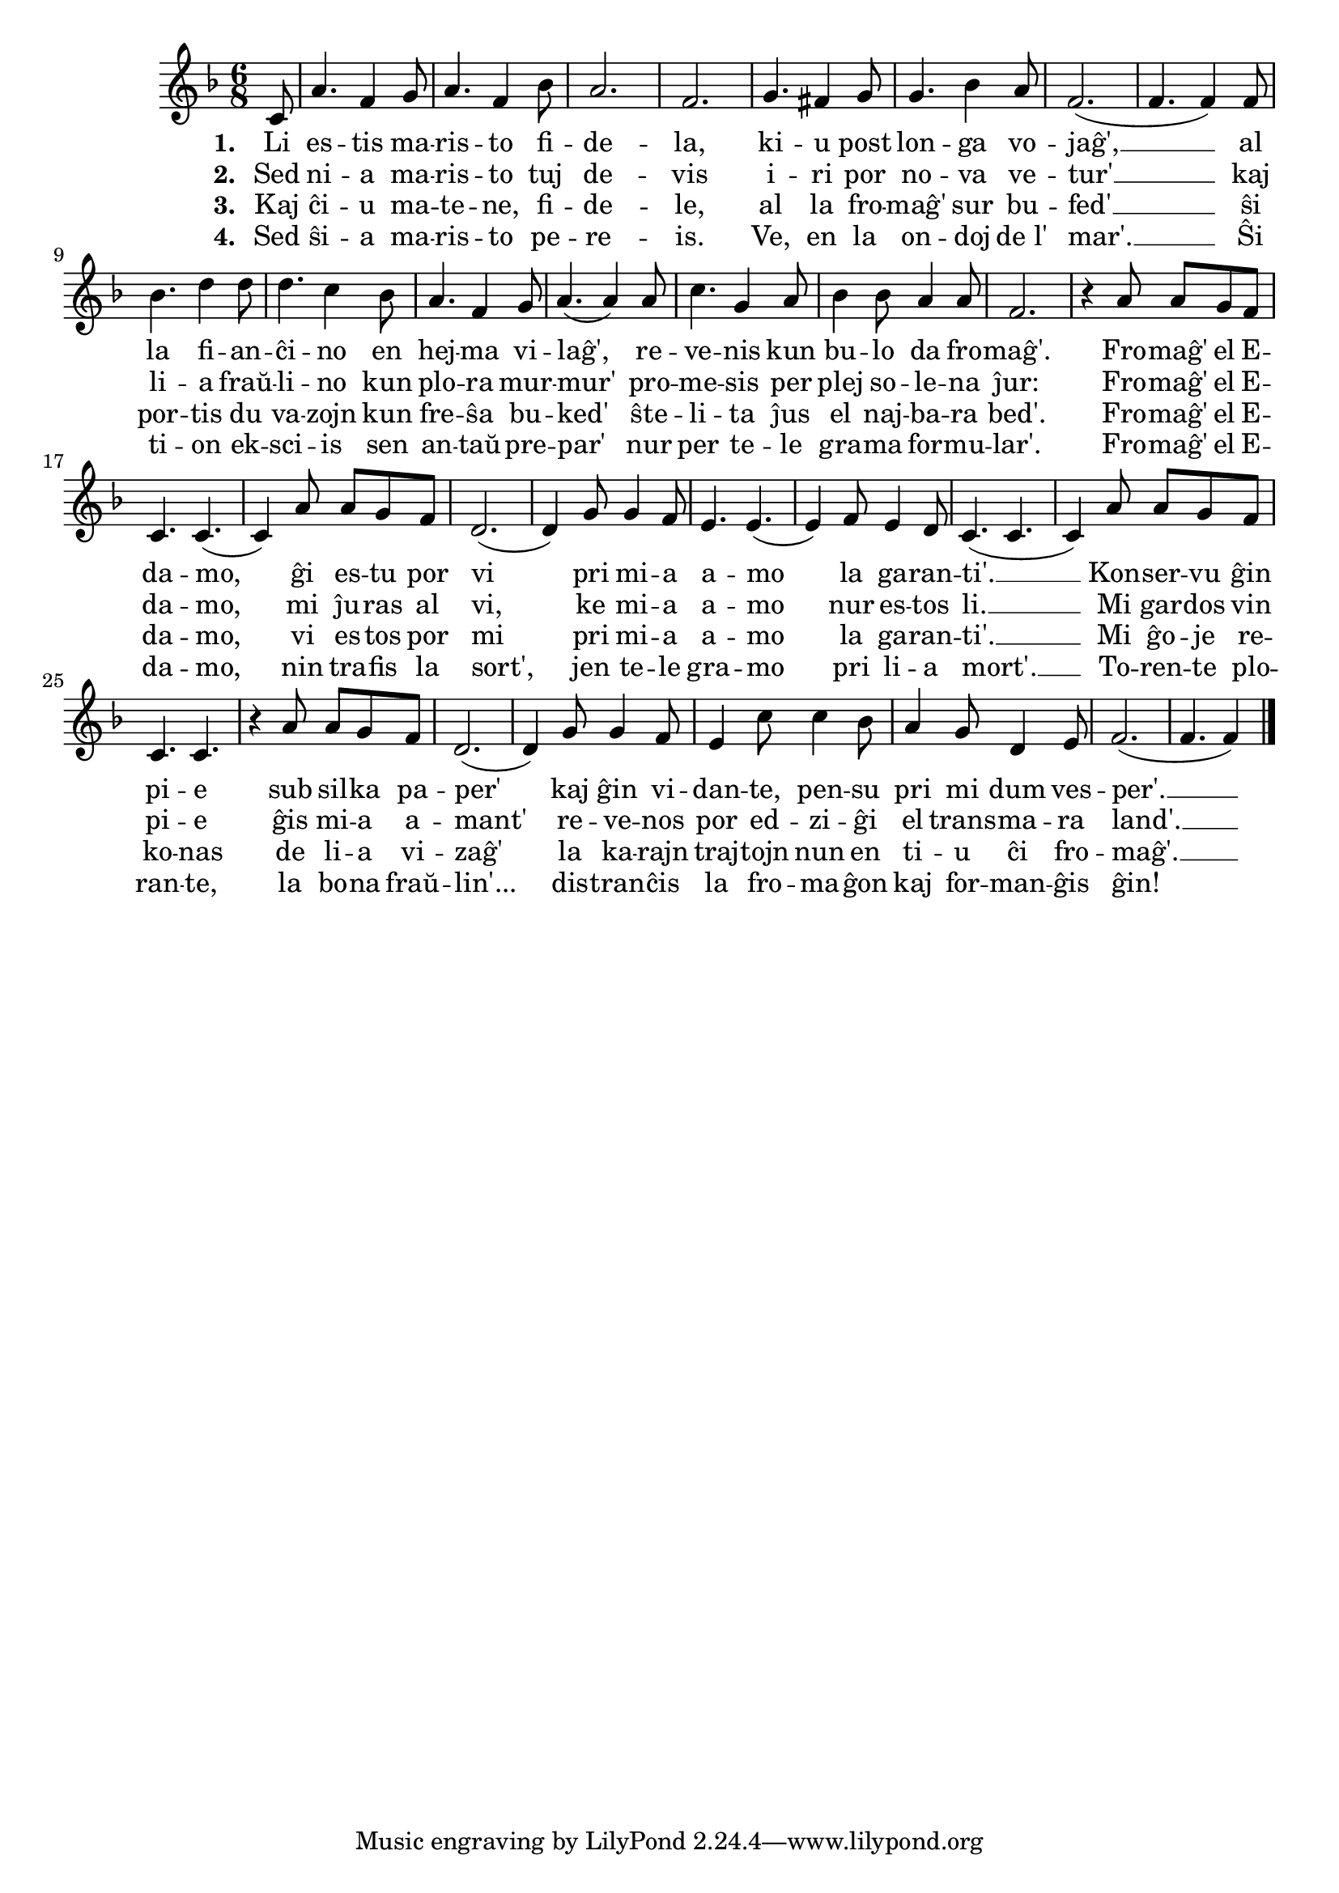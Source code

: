 \tocItem \markup "Fromaĝ' el Edamo"

\score {
	\header {
	  title = "Fromaĝ' el Edamo"
	}
	
	\transpose c c' { <<
	\relative {
	    \time 6/8
	    \key f \major
	    \partial 8
   	    %\autoBeamOff
	    c8 a'4. f4 g8 a4. f4 bes8 a2. f g4. fis4 g8
	    g4. bes4 a8 f2.( f4. f4) f8 bes4. d4 d8 d4. c4 bes8 a4. f4 g8
	    a4.( a4) a8 c4. g4 a8 bes4 bes8 a4 a8 f2.
				% rekantaĵo
	    r4 a8 a g f c4. c4.( c4) a'8 a g f d2.( d4) g8 g4 f8
	    e4. e( e4) f8 e4 d8 c4.( c4. c4) a'8 a g f c4. c4.
	    r4 a'8 a g f d2.( d4) g8 g4 f8 e4 c'8 c4 bes8
	    a4 g8 d4 e8 f2.( f4. f4)
	\bar "|." 
	%\autoBeamOn
	} % relative
	\addlyrics {
	       \set stanza = #"1. "
	       Li es -- tis ma -- ris -- to fi -- de -- la,
	       ki -- u post lon -- ga vo -- jaĝ', __
	       al la fi -- an -- ĉi -- no en hej -- ma vi -- laĝ',
	       re -- ve -- nis kun bu -- lo da fro -- maĝ'.
				% rekontaĵo
	       Fro -- maĝ' el E -- da -- mo, ĝi es -- tu por vi
	       pri mi -- a a -- mo la ga -- ran -- ti'. __
	       Kon -- ser -- vu ĝin pi -- e sub sil -- ka pa -- per'
	       kaj ĝin vi -- dan -- te, pen -- su pri mi dum ves -- per'. __
	     } %addlyrics
	\addlyrics {
	       \set stanza = #"2. "
	       Sed ni -- a ma -- ris -- to tuj de -- vis
	       i -- ri por no -- va ve -- tur' __
	       kaj li -- a fraŭ -- li -- no kun plo -- ra mur -- mur'
	       pro -- me -- sis per plej so -- le -- na ĵur:
				% rekontaĵo
	       Fro -- maĝ' el E -- da -- mo, mi ĵu -- ras al vi,
	       ke mi -- a a -- mo nur es -- tos li. __
	       Mi gar -- dos vin pi -- e ĝis mi -- a a -- mant'
	       re -- ve -- nos por ed -- zi -- ĝi el trans -- ma -- ra land'. __
	     } %addlyrics
	\addlyrics {
	       \set stanza = #"3. "
	       Kaj ĉi -- u ma -- te -- ne, fi -- de -- le,
	       al la fro -- maĝ' sur bu -- fed' __
	       ŝi por -- tis du va -- zojn kun fre -- ŝa bu -- ked'
	       ŝte -- li -- ta ĵus el naj -- ba -- ra bed'.
				% rekontaĵo
	       Fro -- maĝ' el E -- da -- mo, vi es -- tos por mi
	       pri mi -- a a -- mo la ga -- ran -- ti'. __
	       Mi ĝo -- je re -- ko -- nas de li -- a vi -- zaĝ'
	       la ka -- rajn traj -- tojn nun en ti -- u ĉi fro -- maĝ'. __
	     } %addlyrics
	\addlyrics {
	       \set stanza = #"4. "
	       Sed ŝi -- a ma -- ris -- to pe -- re -- is.
	       Ve, en la on -- doj de_l' mar'. __
	       Ŝi ti -- on ek -- sci -- is sen an -- taŭ -- pre -- par'
	       nur per te -- le gra -- ma for -- mu -- lar'.
				% rekontaĵo
	       Fro -- maĝ' el E -- da -- mo, nin tra -- fis la sort',
	       jen te -- le gra -- mo pri li -- a mort'. __
	       To -- ren -- te plo -- ran -- te, la bo -- na fraŭ -- lin'...
	       dis -- tran -- ĉis la fro -- ma -- ĝon kaj for -- man -- ĝis ĝin!
	     } %addlyrics

>>
	} % transpose
      } % score



